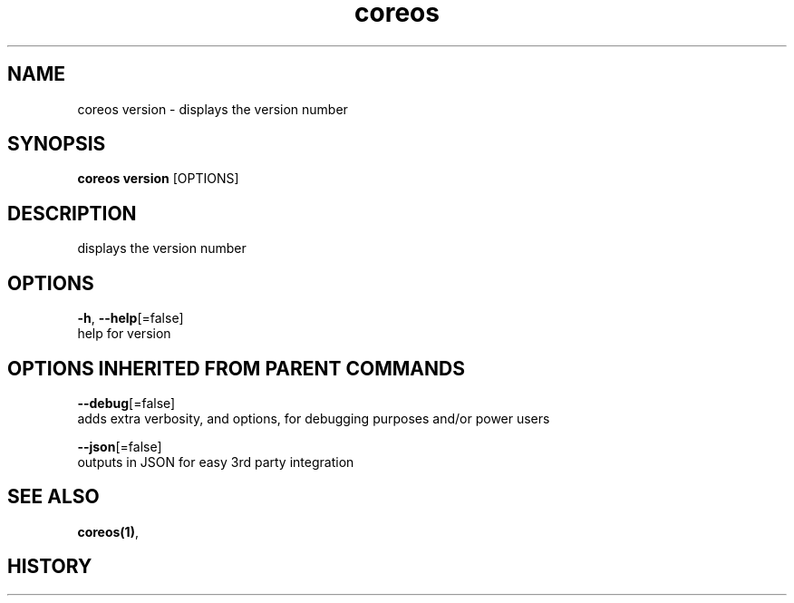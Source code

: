.TH "coreos" "1" ""  ""


.SH NAME
.PP
coreos version \- displays the version number


.SH SYNOPSIS
.PP
\fBcoreos version\fP [OPTIONS]


.SH DESCRIPTION
.PP
displays the version number


.SH OPTIONS
.PP
\fB\-h\fP, \fB\-\-help\fP[=false]
    help for version


.SH OPTIONS INHERITED FROM PARENT COMMANDS
.PP
\fB\-\-debug\fP[=false]
    adds extra verbosity, and options, for debugging purposes and/or power users

.PP
\fB\-\-json\fP[=false]
    outputs in JSON for easy 3rd party integration


.SH SEE ALSO
.PP
\fBcoreos(1)\fP,


.SH HISTORY
.PP
